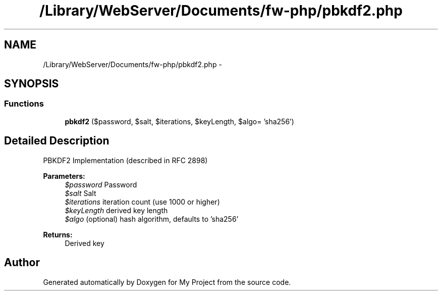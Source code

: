 .TH "/Library/WebServer/Documents/fw-php/pbkdf2.php" 3 "Thu Jul 12 2012" "My Project" \" -*- nroff -*-
.ad l
.nh
.SH NAME
/Library/WebServer/Documents/fw-php/pbkdf2.php \- 
.SH SYNOPSIS
.br
.PP
.SS "Functions"

.in +1c
.ti -1c
.RI "\fBpbkdf2\fP ($password, $salt, $iterations, $keyLength, $algo= 'sha256')"
.br
.in -1c
.SH "Detailed Description"
.PP 
PBKDF2 Implementation (described in RFC 2898)
.PP
\fBParameters:\fP
.RS 4
\fI$password\fP Password 
.br
\fI$salt\fP Salt 
.br
\fI$iterations\fP iteration count (use 1000 or higher) 
.br
\fI$keyLength\fP derived key length 
.br
\fI$algo\fP (optional) hash algorithm, defaults to 'sha256'
.RE
.PP
\fBReturns:\fP
.RS 4
Derived key 
.RE
.PP

.SH "Author"
.PP 
Generated automatically by Doxygen for My Project from the source code\&.
